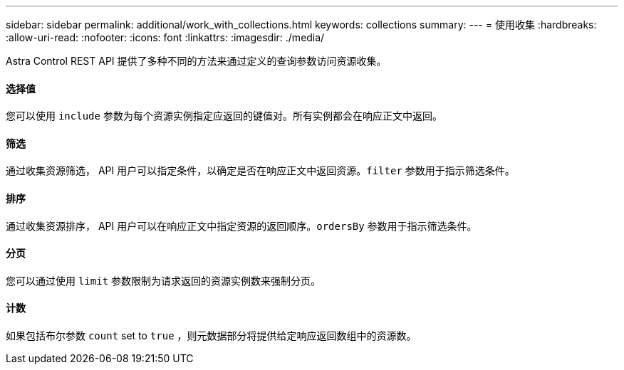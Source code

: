 ---
sidebar: sidebar 
permalink: additional/work_with_collections.html 
keywords: collections 
summary:  
---
= 使用收集
:hardbreaks:
:allow-uri-read: 
:nofooter: 
:icons: font
:linkattrs: 
:imagesdir: ./media/


[role="lead"]
Astra Control REST API 提供了多种不同的方法来通过定义的查询参数访问资源收集。



==== 选择值

您可以使用 `include` 参数为每个资源实例指定应返回的键值对。所有实例都会在响应正文中返回。



==== 筛选

通过收集资源筛选， API 用户可以指定条件，以确定是否在响应正文中返回资源。`filter` 参数用于指示筛选条件。



==== 排序

通过收集资源排序， API 用户可以在响应正文中指定资源的返回顺序。`ordersBy` 参数用于指示筛选条件。



==== 分页

您可以通过使用 `limit` 参数限制为请求返回的资源实例数来强制分页。



==== 计数

如果包括布尔参数 `count` set to `true` ，则元数据部分将提供给定响应返回数组中的资源数。
